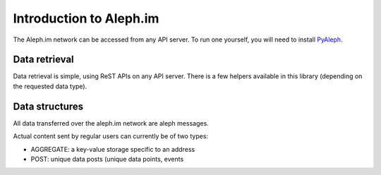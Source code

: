 Introduction to Aleph.im
========================

The Aleph.im network can be accessed from any API server.
To run one yourself, you will need to install
`PyAleph <https://github.com/aleph-im/PyAleph>`_.


Data retrieval
--------------

Data retrieval is simple, using ReST APIs on any API server.
There is a few helpers available in this library (depending on the requested
data type).


Data structures
---------------

All data transferred over the aleph.im network are aleph messages.

.. uml::

    @startuml
        entity Message {
            .. Message info ..
            *type : text
            one of: POST, AGGREGATE, STORE
            *channel : text
            (channel of the message, one application ideally has one channel)
            *time : timestamp
            .. Sender info ..
            *sender : text <<address>>
            *chain : text
            (chain of sender: NULS, NULS2, ETH, BNB...)
            -- Content --
            *item_hash <<hash>>
            if IPFS: multihash of json serialization of content
            if internal storage: hash of the content (sha256 only for now)
            if inline: hash of item_content using hash_type (sha256 only for now)
            *item_content : text <<json>>
            mandatory if of inline type, json serialization of the message
            #item_type : text (optional)
            one of: 'ipfs', 'inline', 'storage'.
            default: 'ipfs' if no item_content and hash length 56,
                     'storage' if length 64, 'inline' if there is an item_content.
            #hash_type : text (optional)
            default: sha256 (only supported value for now)
        }

        hide circle
    @enduml

Actual content sent by regular users can currently be of two types:

- AGGREGATE: a key-value storage specific to an address
- POST: unique data posts (unique data points, events

.. uml:: 
   
   @startuml
    object Message {
        ...
    }

    object Aggregate <<message content>> {
        key : text
        address : text <<address>>
        ~ content : object
        time : timestamp
    }

    object Post <<message content>> {
        type : text
        address : text <<address>>
        ~ content : object
        time : timestamp
    }

    object Store <<message content>> {
        address : text <<address>>
        item_type : same than Message.item_type
                    (note: does not support inline)
        item_hash : same than Message.item_hash
        time : timestamp
    }


    Message ||--o| Aggregate
    Message ||--o| Post
    Message ||--o| Store
   @enduml

